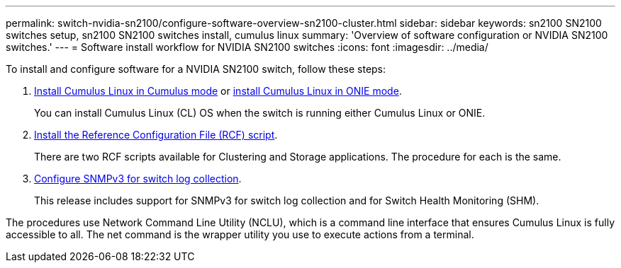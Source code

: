 ---
permalink: switch-nvidia-sn2100/configure-software-overview-sn2100-cluster.html
sidebar: sidebar
keywords: sn2100 SN2100 switches setup, sn2100 SN2100 switches install, cumulus linux
summary: 'Overview of software configuration or NVIDIA SN2100 switches.'
---
= Software install workflow for NVIDIA SN2100 switches
:icons: font
:imagesdir: ../media/

[.lead]

To install and configure software for a NVIDIA SN2100 switch, follow these steps:

. link:install-cumulus-mode-sn2100-cluster.html[Install Cumulus Linux in Cumulus mode] or link:install-onie-mode-sn2100-cluster.html[install Cumulus Linux in ONIE mode]. 
+
You can install Cumulus Linux (CL) OS when the switch is running either Cumulus Linux or ONIE.
. link:install-rcf-sn2100-cluster.html[Install the Reference Configuration File (RCF) script]. 
+
There are two RCF scripts available for Clustering and Storage applications. The procedure for each is the same. 
. link:install-snmpv3-sn2100-cluster.html[Configure SNMPv3 for switch log collection]. 
+
This release includes support for SNMPv3 for switch log collection and for Switch Health Monitoring (SHM).

The procedures use Network Command Line Utility (NCLU), which is a command line interface that ensures Cumulus Linux is fully accessible to all. The net command is the wrapper utility you use to execute actions from a terminal.
